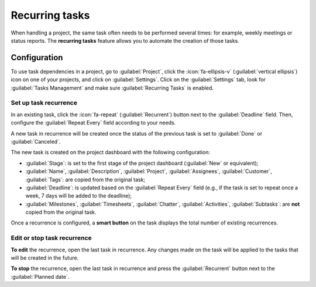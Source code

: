 ===============
Recurring tasks
===============

When handling a project, the same task often needs to be performed several times: for example,
weekly meetings or status reports. The **recurring tasks** feature allows you to automate the
creation of those tasks.

.. seealso::
   `Odoo Tutorials: Recurring tasks <https://www.odoo.com/slides/slide/recurring-tasks-6958>`_

Configuration
=============

To use task dependencies in a project, go to :guilabel:`Project`, click the :icon:`fa-ellipsis-v`
(:guilabel:`vertical ellipsis`) icon on one of your projects, and click on :guilabel:`Settings`.
Click on the :guilabel:`Settings` tab, look for :guilabel:`Tasks Management` and make sure
:guilabel:`Recurring Tasks` is enabled.

Set up task recurrence
----------------------

In an existing task, click the :icon:`fa-repeat` (:guilabel:`Recurrent`) button next to the
:guilabel:`Deadline` field. Then, configure the :guilabel:`Repeat Every` field according to your
needs.

A new task in recurrence will be created once the status of the previous task is set to
:guilabel:`Done` or :guilabel:`Canceled`.

The new task is created on the project dashboard with the following configuration:

- :guilabel:`Stage`: is set to the first stage of the project dashboard (:guilabel:`New` or
  equivalent);
- :guilabel:`Name`, :guilabel:`Description`, :guilabel:`Project`, :guilabel:`Assignees`,
  :guilabel:`Customer`, :guilabel:`Tags`: are copied from the original task;
- :guilabel:`Deadline`: is updated based on the :guilabel:`Repeat Every` field (e.g., if the task is
  set to repeat once a week, 7 days will be added to the deadline);
- :guilabel:`Milestones`, :guilabel:`Timesheets`, :guilabel:`Chatter`,
  :guilabel:`Activities`, :guilabel:`Subtasks`: are **not** copied from the original task.

Once a recurrence is configured, a **smart button** on the task displays the total number of
existing recurrences.

Edit or stop task recurrence
----------------------------

**To edit** the recurrence, open the last task in recurrence. Any changes made on the task will be
applied to the tasks that will be created in the future.

**To stop** the recurrence, open the last task in recurrence and press the :guilabel:`Recurrent`
button next to the :guilabel:`Planned date`.
